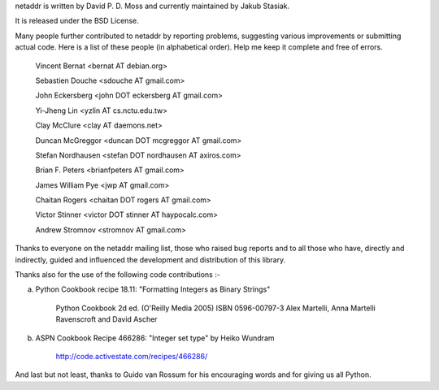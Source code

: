 netaddr is written by David P. D. Moss and currently maintained by Jakub Stasiak.

It is released under the BSD License.

Many people further contributed to netaddr by reporting problems, suggesting
various improvements or submitting actual code. Here is a list of these people
(in alphabetical order). Help me keep it complete and free of errors.

    Vincent Bernat <bernat AT debian.org>

    Sebastien Douche <sdouche AT gmail.com>

    John Eckersberg <john DOT eckersberg AT gmail.com>

    Yi-Jheng Lin <yzlin AT cs.nctu.edu.tw>

    Clay McClure <clay AT daemons.net> 

    Duncan McGreggor <duncan DOT mcgreggor AT gmail.com> 

    Stefan Nordhausen <stefan DOT nordhausen AT axiros.com> 

    Brian F. Peters <brianfpeters AT gmail.com>

    James William Pye <jwp AT gmail.com>

    Chaitan Rogers <chaitan DOT rogers AT gmail.com>

    Victor Stinner <victor DOT stinner AT haypocalc.com>

    Andrew Stromnov <stromnov AT gmail.com>

Thanks to everyone on the netaddr mailing list, those who raised bug reports
and to all those who have, directly and indirectly, guided and influenced the 
development and distribution of this library.

Thanks also for the use of the following code contributions :-

a) Python Cookbook recipe 18.11: "Formatting Integers as Binary Strings"

    Python Cookbook 2d ed. (O'Reilly Media 2005) ISBN 0596-00797-3
    Alex Martelli, Anna Martelli Ravenscroft and David Ascher 

b) ASPN Cookbook Recipe 466286: "Integer set type" by Heiko Wundram

    http://code.activestate.com/recipes/466286/

And last but not least, thanks to Guido van Rossum for his encouraging words
and for giving us all Python.
